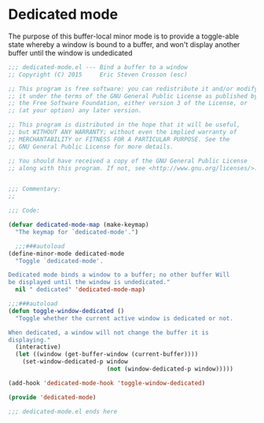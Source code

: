 #+startup:content
#+todo: TODO(t) VERIFY(v) IN-PROGRESS(p) DOCUMENT(m) PRINT(r) | OPTIONAL(o) HIATUS(h) DONE(d) CANCELED(c)
* Dedicated mode
The purpose of this buffer-local minor mode is to provide a
toggle-able state whereby a window is bound to a buffer, and won't
display another buffer until the window is undedicated
#+BEGIN_SRC emacs-lisp :tangle yes
  ;;; dedicated-mode.el --- Bind a buffer to a window
  ;; Copyright (C) 2015     Eric Steven Crosson (esc)

  ;; This program is free software: you can redistribute it and/or modify
  ;; it under the terms of the GNU General Public License as published by
  ;; the Free Software Foundation, either version 3 of the License, or
  ;; (at your option) any later version.

  ;; This program is distributed in the hope that it will be useful,
  ;; but WITHOUT ANY WARRANTY; without even the implied warranty of
  ;; MERCHANTABILITY or FITNESS FOR A PARTICULAR PURPOSE. See the
  ;; GNU General Public License for more details.

  ;; You should have received a copy of the GNU General Public License
  ;; along with this program. If not, see <http://www.gnu.org/licenses/>.


  ;;; Commentary:
  ;;

  ;;; Code:

  (defvar dedicated-mode-map (make-keymap)
    "The keymap for `dedicated-mode'.")

    ;;;###autoload
  (define-minor-mode dedicated-mode
    "Toggle `dedicated-mode'.

  Dedicated mode binds a window to a buffer; no other buffer Will
  be displayed until the window is undedicated."
    nil " dedicated" 'dedicated-mode-map)

  ;;;###autoload
  (defun toggle-window-dedicated ()
    "Toggle whether the current active window is dedicated or not.

  When dedicated, a window will not change the buffer it is
  displaying."
    (interactive)
    (let ((window (get-buffer-window (current-buffer))))
      (set-window-dedicated-p window
                              (not (window-dedicated-p window)))))

  (add-hook 'dedicated-mode-hook 'toggle-window-dedicated)

  (provide 'dedicated-mode)

  ;;; dedicated-mode.el ends here
#+END_SRC
